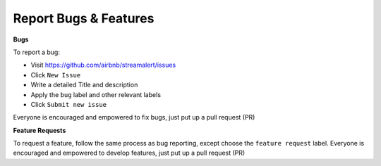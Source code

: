 Report Bugs & Features
======================

**Bugs**

To report a bug:

* Visit https://github.com/airbnb/streamalert/issues
* Click ``New Issue``
* Write a detailed Title and description
* Apply the ``bug`` label and other relevant labels
* Click ``Submit new issue``

Everyone is encouraged and empowered to fix bugs, just put up a pull request (PR)


**Feature Requests**

To request a feature, follow the same process as bug reporting, except choose the ``feature request`` label. Everyone is encouraged and empowered to develop features, just put up a pull request (PR)
